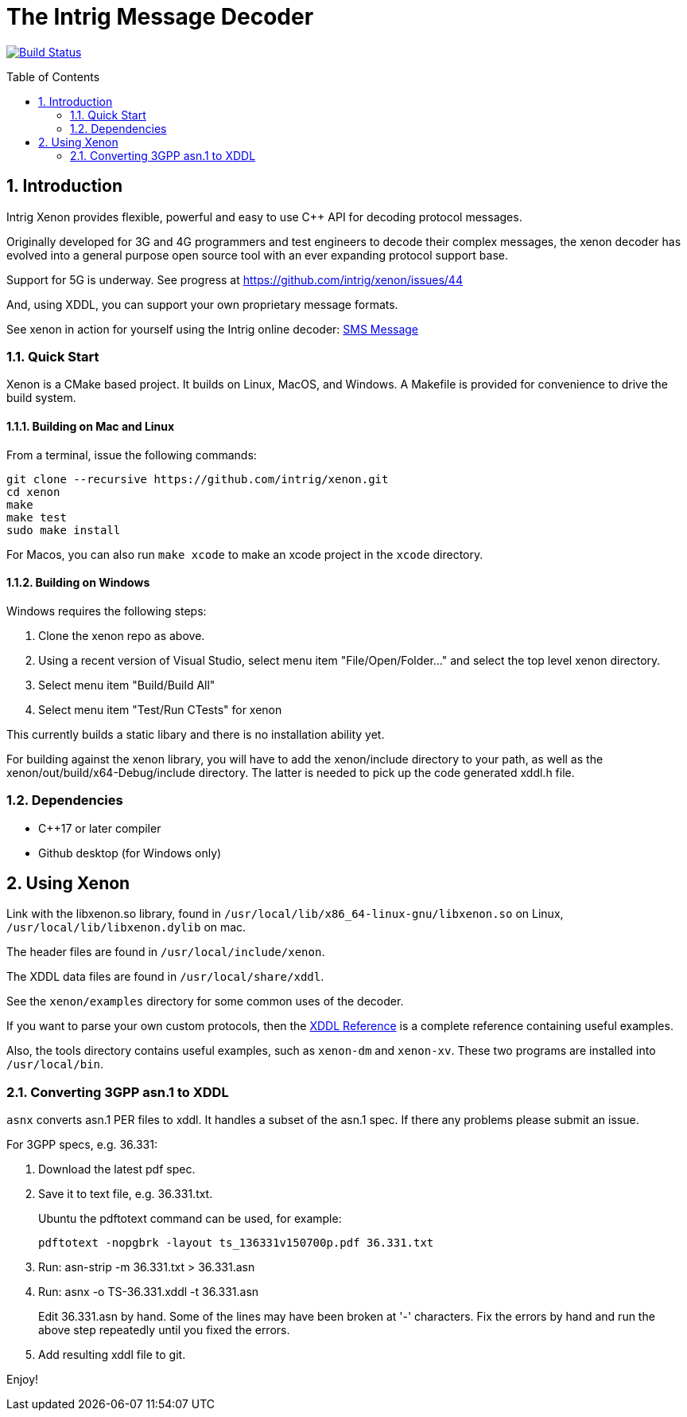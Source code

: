 = The Intrig Message Decoder
:sectnums:
:toc:
:toc-placement!:

image:https://travis-ci.com/intrig/xenon.svg?branch=master["Build Status", link="https://travis-ci.com/intrig/xenon"]

toc::[]

== Introduction

Intrig Xenon provides flexible, powerful and easy to use C++ API for decoding protocol
messages.

Originally developed for 3G and 4G programmers and test engineers to decode their
complex messages, the xenon decoder has evolved into a general purpose open source
tool with an ever expanding protocol support base.

Support for 5G is underway.
See progress at https://github.com/intrig/xenon/issues/44

And, using XDDL, you can support your own proprietary message formats.

See xenon in action for yourself using the Intrig online decoder:
https://intrig.com/decode/3GPP/TS-36.331/DL-DCCH-Message/0C01513C9FB9C248283B11084808F0080824810A1FA800A8202C090A1FA800010C0098090808C82E4194DFE830[SMS Message]

=== Quick Start

Xenon is a CMake based project. It builds on Linux, MacOS, and Windows.
A Makefile is provided for convenience to drive the build system.

==== Building on Mac and Linux

From a terminal, issue the following commands:

    git clone --recursive https://github.com/intrig/xenon.git
    cd xenon
    make
    make test
    sudo make install

For Macos, you can also run `make xcode` to make an xcode project in the `xcode`
directory.

==== Building on Windows

Windows requires the following steps:

1. Clone the xenon repo as above.
2. Using a recent version of Visual Studio, select menu item "File/Open/Folder..."
   and select the top level xenon directory.
3. Select menu item "Build/Build All"
4. Select menu item "Test/Run CTests" for xenon

This currently builds a static libary and there is no installation ability yet.

For building against the xenon library, you will have to add the xenon/include
directory to your path, as well as the xenon/out/build/x64-Debug/include directory.
The latter is needed to pick up the code generated xddl.h file.

=== Dependencies

* C++17 or later compiler
* Github desktop (for Windows only)

== Using Xenon

Link with the libxenon.so library, found in
`/usr/local/lib/x86_64-linux-gnu/libxenon.so` on Linux,
`/usr/local/lib/libxenon.dylib` on mac.

The header files are found in `/usr/local/include/xenon`.

The XDDL data files are found in `/usr/local/share/xddl`.

See the `xenon/examples` directory for some common uses of the decoder.

If you want to parse your own custom protocols, then the
https://github.com/intrig/xenon/blob/master/docs/xddl.adoc[XDDL Reference]
is a complete reference containing useful examples.

Also, the tools directory contains useful examples, such as `xenon-dm` and
`xenon-xv`.
These two programs are installed into `/usr/local/bin`.

=== Converting 3GPP asn.1 to XDDL

`asnx` converts asn.1 PER files to xddl.  It handles a subset of the asn.1 spec.
If there any problems please submit an issue.

For 3GPP specs, e.g. 36.331:

1. Download the latest pdf spec.
2. Save it to text file, e.g. 36.331.txt.
+
Ubuntu the pdftotext command can be used, for example:
+
`pdftotext -nopgbrk -layout ts_136331v150700p.pdf 36.331.txt`

3. Run: asn-strip -m 36.331.txt > 36.331.asn

4. Run: asnx -o TS-36.331.xddl -t 36.331.asn
+
Edit 36.331.asn by hand.  Some of the lines may have been broken at '-'
characters.  Fix the errors by hand and run the above step repeatedly until you
fixed the errors.

5. Add resulting xddl file to git.

Enjoy!
